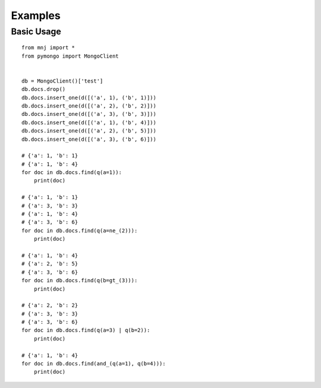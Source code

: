 Examples
========

Basic Usage
-----------

::

    from mnj import *
    from pymongo import MongoClient


    db = MongoClient()['test']
    db.docs.drop()
    db.docs.insert_one(d([('a', 1), ('b', 1)]))
    db.docs.insert_one(d([('a', 2), ('b', 2)]))
    db.docs.insert_one(d([('a', 3), ('b', 3)]))
    db.docs.insert_one(d([('a', 1), ('b', 4)]))
    db.docs.insert_one(d([('a', 2), ('b', 5)]))
    db.docs.insert_one(d([('a', 3), ('b', 6)]))

    # {'a': 1, 'b': 1}
    # {'a': 1, 'b': 4}
    for doc in db.docs.find(q(a=1)):
        print(doc)

    # {'a': 1, 'b': 1}
    # {'a': 3, 'b': 3}
    # {'a': 1, 'b': 4}
    # {'a': 3, 'b': 6}
    for doc in db.docs.find(q(a=ne_(2))):
        print(doc)

    # {'a': 1, 'b': 4}
    # {'a': 2, 'b': 5}
    # {'a': 3, 'b': 6}
    for doc in db.docs.find(q(b=gt_(3))):
        print(doc)

    # {'a': 2, 'b': 2}
    # {'a': 3, 'b': 3}
    # {'a': 3, 'b': 6}
    for doc in db.docs.find(q(a=3) | q(b=2)):
        print(doc)

    # {'a': 1, 'b': 4}
    for doc in db.docs.find(and_(q(a=1), q(b=4))):
        print(doc)
